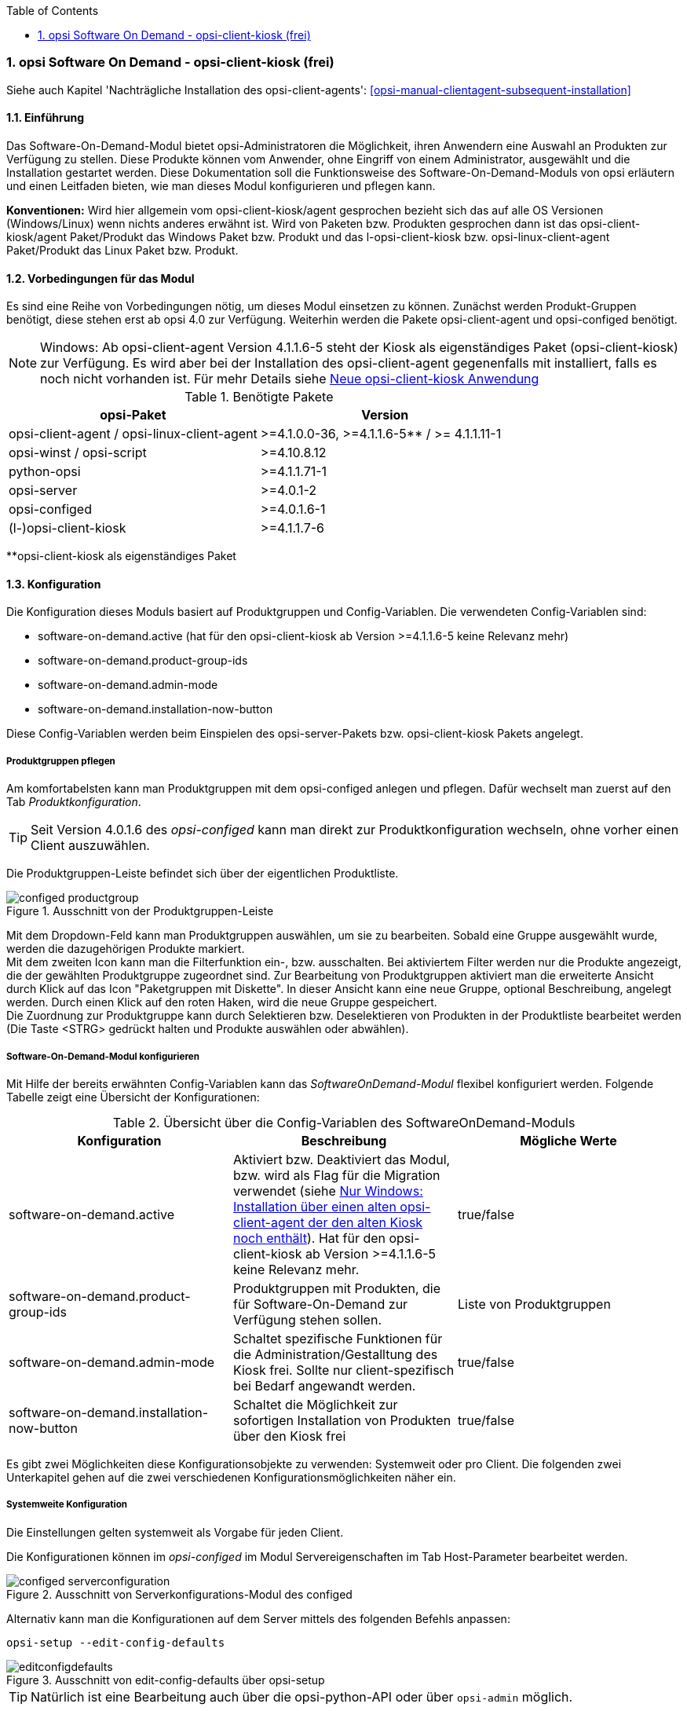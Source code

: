 ////
; Copyright (c) uib gmbh (www.uib.de)
; This documentation is owned by uib
; and published under the german creative commons by-sa license
; see:
; https://creativecommons.org/licenses/by-sa/3.0/de/
; https://creativecommons.org/licenses/by-sa/3.0/de/legalcode
; english:
; https://creativecommons.org/licenses/by-sa/3.0/
; https://creativecommons.org/licenses/by-sa/3.0/legalcode
;
; credits: http://www.opsi.org/credits/
////


:Author:	Erol Ueluekmen <e.ueluekmen@uib.de>, Jan Werner <j.werner@uib.de>
:Date:      16.04.2021
:Revision:  4.1/4.2
:toc:
:numbered:
:website: http://opsi.org

[[software-on-demand]]
=== opsi Software On Demand - opsi-client-kiosk (frei)

Siehe auch Kapitel 'Nachträgliche Installation des opsi-client-agents': <<opsi-manual-clientagent-subsequent-installation>>


[[software-on-demand_introduction]]
==== Einführung

Das Software-On-Demand-Modul bietet opsi-Administratoren die
Möglichkeit, ihren Anwendern eine Auswahl an Produkten zur Verfügung zu
stellen. Diese Produkte können vom Anwender, ohne Eingriff von einem
Administrator, ausgewählt und die Installation gestartet werden.
Diese Dokumentation soll die Funktionsweise des Software-On-Demand-Moduls
von opsi erläutern und einen Leitfaden bieten, wie man dieses
Modul konfigurieren und pflegen kann.

*Konventionen:* Wird hier allgemein vom opsi-client-kiosk/agent gesprochen bezieht sich das auf alle OS Versionen (Windows/Linux) wenn nichts anderes erwähnt ist. Wird von Paketen bzw. Produkten gesprochen dann ist das opsi-client-kiosk/agent Paket/Produkt das Windows Paket bzw. Produkt und das l-opsi-client-kiosk bzw. opsi-linux-client-agent Paket/Produkt das Linux Paket bzw. Produkt.   

[[software-on-demand_prerequisits]]
==== Vorbedingungen für das Modul

Es sind eine Reihe von Vorbedingungen nötig, um dieses Modul einsetzen
zu können. Zunächst werden Produkt-Gruppen benötigt, diese stehen erst
ab opsi 4.0 zur Verfügung. Weiterhin werden die Pakete
opsi-client-agent und opsi-configed benötigt. 

NOTE: Windows: Ab opsi-client-agent Version 4.1.1.6-5 steht der Kiosk als eigenständiges Paket (opsi-client-kiosk) zur Verfügung. Es wird aber bei der Installation des opsi-client-agent gegenenfalls mit installiert, falls es noch nicht vorhanden ist. Für mehr Details siehe <<software-on-demand_opsi-client-kiosk, Neue opsi-client-kiosk Anwendung>> 

.Benötigte Pakete
[options="header"]
|==========================
|opsi-Paket|Version
|opsi-client-agent / opsi-linux-client-agent|>=4.1.0.0-36,  >=4.1.1.6-5** / >= 4.1.1.11-1
|opsi-winst / opsi-script|>=4.10.8.12
|python-opsi|>=4.1.1.71-1
|opsi-server|>=4.0.1-2
|opsi-configed|>=4.0.1.6-1
|(l-)opsi-client-kiosk|>=4.1.1.7-6
|==========================
**opsi-client-kiosk als eigenständiges Paket

[[software-on-demand_configuration-parameter]]
==== Konfiguration

Die Konfiguration dieses Moduls basiert auf Produktgruppen und Config-Variablen.
Die verwendeten Config-Variablen sind:

* software-on-demand.active (hat für den opsi-client-kiosk ab Version >=4.1.1.6-5 keine Relevanz mehr)
* software-on-demand.product-group-ids
* software-on-demand.admin-mode
* software-on-demand.installation-now-button


Diese Config-Variablen werden beim Einspielen des opsi-server-Pakets bzw. opsi-client-kiosk Pakets angelegt.

[[software-on-demand_product-group-management]]
===== Produktgruppen pflegen

Am komfortabelsten kann man Produktgruppen mit dem opsi-configed anlegen und pflegen.
Dafür wechselt man zuerst auf den Tab _Produktkonfiguration_.

TIP: Seit Version 4.0.1.6 des _opsi-configed_ kann man direkt zur
Produktkonfiguration wechseln, ohne vorher einen Client auszuwählen.

Die Produktgruppen-Leiste befindet sich über der eigentlichen Produktliste.

.Ausschnitt von der Produktgruppen-Leiste
image::configed_productgroup.png[]

Mit dem Dropdown-Feld kann man Produktgruppen auswählen, um sie zu bearbeiten.
Sobald eine Gruppe ausgewählt wurde, werden die dazugehörigen Produkte markiert. +
Mit dem zweiten Icon kann man die Filterfunktion ein-, bzw. ausschalten.
Bei aktiviertem Filter werden nur die Produkte angezeigt, die der gewählten Produktgruppe zugeordnet sind.
Zur Bearbeitung von Produktgruppen aktiviert man die erweiterte Ansicht durch Klick auf das Icon "Paketgruppen mit Diskette".
In dieser Ansicht kann eine neue Gruppe, optional Beschreibung, angelegt werden.
Durch einen Klick auf den roten Haken, wird die neue Gruppe gespeichert. +
Die Zuordnung zur Produktgruppe kann durch Selektieren bzw. Deselektieren von Produkten in der Produktliste bearbeitet werden (Die Taste +<STRG>+ gedrückt halten und Produkte auswählen oder abwählen).

[[software-on-demand_configuration]]
===== Software-On-Demand-Modul konfigurieren

Mit Hilfe der bereits erwähnten Config-Variablen kann das _SoftwareOnDemand-Modul_ flexibel konfiguriert werden.
Folgende Tabelle zeigt eine Übersicht der Konfigurationen:

.Übersicht über die Config-Variablen des SoftwareOnDemand-Moduls
[options="header"]
|==========================
|Konfiguration|Beschreibung|Mögliche Werte
|software-on-demand.active|Aktiviert bzw. Deaktiviert das Modul, bzw. wird als Flag für die Migration verwendet (siehe <<software-on-demand_kiosk_migration, Nur Windows: Installation über einen alten opsi-client-agent der den alten Kiosk noch enthält>>). Hat für den opsi-client-kiosk ab Version >=4.1.1.6-5 keine Relevanz mehr. |true/false
|software-on-demand.product-group-ids|Produktgruppen mit Produkten, die für Software-On-Demand zur Verfügung stehen sollen.|Liste von Produktgruppen
|software-on-demand.admin-mode|Schaltet spezifische Funktionen für die Administration/Gestalltung des Kiosk frei. Sollte nur client-spezifisch bei Bedarf angewandt werden.|true/false
|software-on-demand.installation-now-button|Schaltet die Möglichkeit zur sofortigen Installation von Produkten über den Kiosk frei|true/false
|==========================

Es gibt zwei Möglichkeiten diese Konfigurationsobjekte zu verwenden:
Systemweit oder pro Client. Die folgenden zwei Unterkapitel gehen auf
die zwei verschiedenen Konfigurationsmöglichkeiten näher ein.

[[software-on-demand_systemwide-configuration]]
===== Systemweite Konfiguration
Die Einstellungen gelten systemweit als Vorgabe für jeden Client.

Die Konfigurationen können im _opsi-configed_ im Modul Servereigenschaften im Tab Host-Parameter bearbeitet werden.

.Ausschnitt von Serverkonfigurations-Modul des configed
image::configed_serverconfiguration.png[]

Alternativ kann man die Konfigurationen auf dem Server mittels des folgenden Befehls anpassen:

[source, prompt]
----
opsi-setup --edit-config-defaults
----

.Ausschnitt von edit-config-defaults über opsi-setup
image::editconfigdefaults.png[]

TIP: Natürlich ist eine Bearbeitung auch über die opsi-python-API oder über `opsi-admin` möglich.

[[software-on-demand_client-configuration]]
===== Client-spezifische Konfiguration

Die client-spezifische Konfiguration ergibt dann Sinn, wenn zum Beispiel nur ein Teil der opsi-Clients
Zugriff auf dieses Modul haben soll, oder wenn man verschiedenen Clients unterschiedliche Produktgruppen zur Verfügung stellen will.

Dies erreicht man durch die Konfiguration von client-spezifischen Host-Parametern.
Diese kann man wiederum auf verschiedenen Wegen bearbeiten.
Die komfortabelste Möglichkeit diese Konfiguration zu bearbeiten, bietet der opsi-configed.
Dafür wählt man im opsi-configed einen oder mehrere Clients (eventuell auch alle Clients einer Clientgruppe) und wechselt auf den Tab Host-Parametern.

.Ausschnitt von Host-Parametern
image::configed_hostparameter.png[]

Diese Einstellungen überschreiben die systemweiten Vorgaben.

////
[[software-on-demand_event-configuration]]
===== opsiclientd Event-Konfiguration

Beim Installieren von Produkten über das Software-On-Demand-Modul stehen dem Anwender zwei Möglichkeiten zur Verfügung, die Installation zu starten:

* beim nächsten Systemstart ausführen
* sofort ausführen

Wählt der Benutzer an dieser Stelle die Möglichkeit _beim nächsten Systemstart ausführen_, werden die Produkte nur auf _setup_ gesetzt.
Wird _sofort ausführen_ gewählt, erzeugt der _opsiclientd_ ein Event vom Typ _software on demand_.
Dieses Event kann, wie jedes andere Event auch, in der `opsiclientd.conf` konfiguriert werden.
In der im _opsi-client-agent_ enthaltenen `opsiclientd.conf` ist bereits eine Konfiguration enthalten, die angepasst werden kann.
////

[[software-on-demand_opsi-client-kiosk]]
==== Neue opsi-client-kiosk Anwendung

*Windows*

Mit der opsi-client-agent Version (>=4.1.1.6-5) steht der Kiosk als eigenständiges Produkt zu Verfügung und wird als solches bei der Installation des opsi-client-agents mit installiert (opsi-client-kiosk). Dabei wird versucht die vorhandene Kiosk Einstellungen gegebenenfalls aus dem opsi-client-agent zu migrieren. +

Hintergrund dieses Wechsels sind:

* einfachere Pflege des opsi-client-agents
* Änderungen am Kiosk können unabhängig vom opsi-client-agent veröffentlicht werden 
* Ermöglicht neue Einstellungen des Kiosk für die Clients zu übernehmen ohne dass der opsi-client-agent neu installiert werden muss

NOTE: Bei der Installation des opsi-client-agent (>=4.1.1.6-5) auf dem Depot wird das opsi-client-kiosk Paket gegebenenfalls mit installiert. Für Clients wird das opsi-client-kiosk Produkt bei der Installation des opsi-client-agents (>=4.1.1.18-1) auf dem Client gegebenenfalls auf setup gesetzt. Für Details siehe <<software-on-demand_kiosk_migration, Installation über einen alten opsi-client-agent installiert der den alten Kiosk noch enthält (d.h. enthält das Verzeichnis opsiclientkiosk, bzw. \<=4.1.0.0)>>

CAUTION: Der alte (webseitenbasierte) Kioskclient funktioniert mit dem neuen opsi-client-agent/opsiclientd nicht mehr (>=opsi 4.0.7).

*Linux*

Der opsi-client-kiosk steht auch unter Linux zur Verfügung als l-opsi-client-kiosk Paket bzw. Produkt. 

[[software-on-demand_install]]
===== opsi-client-kiosk: Installation auf dem Depot

Wenn Sie viel Mühe in die individuelle Gestaltung des Kiosk gesteckt haben wird empfohlen das custom Verzeichnis zu sichern bevor Sie einen neuen Kiosk/client-agent auf dem Depot einspielen: +
Kiosk als eigenständiges Produkt (opsi-client-kiosk bzw. l-opsi-client-kiosk): +
`/var/lib/opsi/depot/(l-)opsi-client-kiosk/files/app/ock_custom` +


Kiosk noch im opsi-client-agent Produkt integriert (nur Windows): 
`/var/lib/opsi/depot/opsi-client-agent/files/opsiclientkiosk/app/ock_custom` oder `/var/lib/opsi/depot/opsi-client-agent/files/opsiclientkiosk/ock_custom` +
In seltenen Fällen auch `/var/lib/opsi/depot/opsi-client-agent/files/opsiclientkiosk/files_to_copy/ock_custom`

*Erstinstallation / Installation über ein schon vorhandenes (l-)opsi-client-kiosk Produkt*

Installieren sie das aktuelle (l-)opsi-client-kiosk Paket (zu finden auf download.uib.de) auf dem gewünschten Depot und aktualisieren Sie gegebnenfalls auch das opsi-(linux)-client-agent Paket.


NOTE: opsi-client-agent Paket >=4.1.1.6-5 muss sowohl auf dem Depot wie auch auf dem entsprechenden Client installiert sein

[[software-on-demand_kiosk_migration]]
*Nur Windows: Installation über einen alten opsi-client-agent der den alten Kiosk noch enthält (d.h. enthält das Verzeichnis opsiclientkiosk, bzw. \<=4.1.0.0)*

Damit möglichst wenig Änderungen manuell durchgeführt werden müssen wird versucht die Einstellungen des Kiosk automatisch aus dem opsi-client-agent in das opsi-client-kiosk Produkt zu migrieren und dieses gegebenenfalls mit auf dem Depot bzw. den entsprechenden Clients zu installieren. In der Regel geschieht das weitestgehend automatisch und Sie müssen nichts weiter tun. 

Zum Besseren Verständnis ist der Ablauf hier aber etwas genauer beschrieben. Es ist dabei wichtig zu Unterscheiden was bei der Installation des opsi-client-agents auf einem Depot und was bei der Installation auf einem Client passiert.

[underline]#Installation opsi-client-agent Version (>=4.1.1.6-5) auf einem Depot#

Es wird bei der Installation des opsi-client-agents auf dem Depot das opsi-client-kiosk Produkt unter bestimmten Voraussetzungen mit auf dem Depot installiert. Dabei wird versucht die Kioskeinstellungen aus dem opsi-client-agent in den opsi-client-kiosk zu migrieren. Beides passiert nur wenn folgende Bedingungen erfüllt sind:

* das opsi-client-kiosk Produkt ist NICHT auf dem Depot installiert
* der opsi-client-agent (>=4.1.1.6-5) wird über einen alten opsi-client-agent installiert der den alten Kiosk noch enthält (d.h. enthält das Verzeichnis opsiclientkiosk, bzw. \<=4.1.0.0)

[underline]#Installation opsi-client-agent Version (>=4.1.1.18-1) auf einem Client#

Bei der Installation des opsi-client-agent (>=4.1.1.18-1) auf einem Client wird der opsi-client-kiosk unter bestimmten Voraussetzungen auf setup gestellt. Dies passiert wenn folgende Bedingungen erfüllt sind:

* der opsi-client-kiosk ist NICHT auf dem Client installiert
* der config/Host-Patrameter software-on-demand.active steht auf true für diesen Client

Somit wird der opsi-client-kiosk auf dem entsprechenden Client in den meisten Fällen automatisch im Anschluss der opsi-client-agent Installation mit installiert, da der Client-PC in der Regel rebooted wird und das opsi-clientd Event gui_startup eintritt welches meist konfiguriert sein sollte.

Sollte es passieren dass der Kiosk auf manchen Clients, trotz versuchter automatischer Migration/Installation, nicht vorhanden ist so kontrollieren Sie bitte:

a. ob ein opsi-client-kiosk Produkt auf dem Depot installiert ist an dem der Client angebunden ist, wenn nicht installieren Sie dieses bzw. den aktuellen opsi-client-agent +
b. ob der opsi-client-kiosk auf dem Client installiert ist, wenn nicht setzten Sie ihn auf setup


===== opsi-client-kiosk: Installation auf dem Client

Die Installation lässt sich über Properties des Produkts opsi-client-kiosk modifizieren:

* `startmenue_entry` +
Steuert den Namen des Startmenü Eintrags. +
Default=`software on demand`; Editierbar

* `startmenue_folder` +
Steuert den Namen des Startmenü-Verzeichnisses indem der Stratmenü-Eintrag erfolgt. +
Default=`opsi.org`; Editierbar

* `desktop_icon` +
Soll ein Desktop-Icon für den Client-Kiosk angelegt werden ? +
Default=`false`

* `install_icon_collection` +
Für adminsitrative Zwecke kann eine Icon-Collection mit installiert werden. Nur empfehlenswert wenn auf dem Client über den Kiosk-Adminmodus Produkticons gesetzt werden sollen und man welche aus der Icon-Collection auswählen möchte. +
Default=`false`

Das verwendete Icon für den Desktop bzw. Startmenü-Eintrag kann durch Ablegen einer `kiosk.ico` Datei (Windows) oder `kiosk.png` Datei (Linux) unter
`/var/lib/opsi/depot/(l-)opsi-client-kiosk/files/app/ock_custom/skin/` 
verändert werden (ab opsi-client-kiosk Version 4.1.1.7-2).


[[software-on-demand_usage]]
===== opsi-client-kiosk: Verwendung

*Standardmodus*

//Nach dem Start der Anwendung zeigt sich folgendes Hauptfenster:
[[ock_mainwindow_standard]]
.Hauptfenster (Standardmodus)
Nach Start des Kiosks werden alle Produkte, die dem Kiosk über Produktgruppen zugewiesen worden sind im Hauptfenster auf Produktkacheln angezeigt. In der Filterschalterleiste ist der Schalter "Alle" markiert (<<ock_image_mainwindow, Figure 5>>).

[[ock_image_mainwindow]]
.Kiosk (Standardmodus) - Hauptfenster mit Produktkacheln.   (1)&#160;Fensterleiste. (2)&#160;Headerleiste. (3)&#160;Filterschalter. (4)&#160;Öffnet ein Suchfeld. (4)&#160;Öffnet die Hilfe. (6)&#160;Produktkachel
image::opsi-client-kiosk_hauptfenster.png["Hauptfenster mit Produktkacheln", width=500]

////
Elemente:

. Fensterleiste. Zeigt die Kioskversion und den verwendeten Modus an
. Headerleiste (Kundenspezifisch anpassbar)
. Buttons zum Filtern der angezeigten Produkte
. Button um neu zugewiesene Icons und Screenshots auf dem opsi-Depot zu speichern so das diese für alle Kiosk-Installationen verfügbar gemacht werden können (nur Adminmode)
. Öffnet die Hilfe (hier kann auch die Ansicht in den Expertenmodus/Listenmodus geschaltet werden)
. Öffnet die Suchmaske (Filter Eingabefeld)
. Produktkachel
////

_Fensterleiste (1) und Headerleiste (2)_ + 
Im Standardmodus zeigt die Fensterleiste&#160;(1) die Kioskversion an und gegebenenfalls das die Möglichkeit der sofortigen Installation deaktiviert ist (siehe hierzu <<ock_dialogs, Dialoge zum Installieren/Deinstallieren und Aktualisieren des Produktes>>). Die Headerleiste&#160;(2) ist kundenspezifisch anpassbar. Siehe hierzu das Kapitel zur <<opsi-manual-clientagent-ci-opsiclientd, Corporate Identity>> des opsi-client-agent.

_Filterschalter (3)_ +
Durch Anklicken der Filterschalter&#160;(3) "Aktualsierungen", "Nicht Installiert" oder "Aktionen" werden nur die Produkte entsprechend des ausgewählten Status angezeigt.

_Produktkachel (4)_ +
Die Produkte werden über Produktkacheln dargestellt. 
Die Produktkacheln enthalten erste nützliche Informationen über das Produkt. Es wird der Name, gegebnenfalls auch ein spezifisches Produkticon,  ansonsten ein Standardicon, sowie der Status (Installiert, Nicht Installiert, Aktualisieren) und gegebenfalls die gesetzte Aktion angezeigt. 

NOTE: Nur wenn eine Aktion gesetzt ist wird diese auch angezeigt ansonsten wird nichts angezeigt. 

Durch einen Klick auf eine Produktkachel werden die Produktkacheln ausgeblendet und eine detailliertere Anzeige des ausgewählten Produktes erscheint (<<ock_image_detailed_view, Figure 7>>).

////
Das Hauptfenster zeigt in dieser Ansicht die freigegebenen Produkte als Kacheln an und mit möglichst wenigen Bedienelementen.
Die Produkte werden in der zentralen Bereich (6) angezeigt. Sobald ein Produkt angeklickt ist werden unten Detailinformationen zu diesem Produkt eingeblendet.
Durch anklicken der Radiobuttons im Feld 'Aktionsanforderung' können Anforderungen gesetzt oder glöscht werden.
Über den Button 'Jetzt Installieren' (2) werden die gesetzten Anforderungen an den Server gesendet und die Installation direkt gestartet. +
Über das Suchfeld (5) kann nach bestimmten Produkten gesucht werden. Dabei wird in allen Feldern des Produktes gesucht. Über das 'X' im Suchfeld kann das Suchfeld gelöscht werden und damit werden wieder alle Produkte angezeigt. +
Über die Checkbox 'Experten-Modus' (4) können zusätzliche Bedienungselemente eingeblendet werden.
////

_Suche (5)_ +
Durch Anglicken der Lupe&#160;(4) wird ein Suchfeld (<<ock_image_searchfield, Figure 6>>) angezeigt. 

[[ock_image_searchfield]]
.Suchfeld des Kiosks
image::opsi-client-kiosk_suchfeld.png["Suchfeld des Kiosks", height=60]

Über das Suchfeld kann nach bestimmten Produkten gesucht werden. Dabei wird in allen Feldern des Produktes gesucht. Es werden dann nur die Produkte angezeigt auf die dieser Suchbegriff zutrifft z.B. weil er im Namen oder in der Beschreibung des Produktes vorhanden ist.   
Über das 'X' im Suchfeld kann das Suchfeld gelöscht werden und damit werden wieder alle Produkte angezeigt. + 
Bei erneutem Klicken auf den Lupenschalter oberhalb des Suchfelds (<<ock_image_mainwindow, Figure 5>>) wird dieses gelöscht und wieder ausgeblendet.

_Hilfe (6)_ +
Über den Schalter "Hilfe" erreicht man das Hilfefenster.

[[ock_productview]]
.Detaillierte Produktansicht
Nach Klick auf eine Produktkachel wird die detaillierte Produktansicht angezeigt. Sie zeigt weitere Informationen zu dem Produkt an und ermöglicht dieses zu installieren/deinstallieren oder zu aktualisieren (<<ock_image_detailed_view, Figure 7>>).

[[ock_image_detailed_view]]
.Kiosk (Standardmodus) - detaillierte Produktansicht. (1)&#160;Zurück zum Hauptfenster. (2)&#160;(De)installiert das Produkt bzw. entfernt gesetzte Aktion. (3)&#160;Infobereich (5)&#160;Aktualisiert das Produkt. (6)&#160;Beschreibung und Hinweise zum Produkt.
image::opsi-client-kiosk_produktansicht.png["Detaillierte Produktansicht", width=500]

_Zurück (1)_ +
Wechselt die Ansicht zurück zum Hauptfenster (<<ock_image_mainwindow, Figure 5>>).

_Installieren/Deinstallieren bzw. entfernt gesetzte Aktion (2)_ +
Ein Klick auf diesen Schalter öffnet einen Dialog zum installieren/deinstallieren des Produkts bzw. entfernt eine zuvor gesetzte Aktion. 

NOTE: Die aktuelle Funktion des Schalters richtet sich nach dem Produktstatus (installiert/deinstalliert, Aktion gesetzt) 

_Infobereich (3)_ +
Der Infobereich zeigt die installierte Version sowie die neueste verfügbare Version und gegebenenfalls die gesetzte Aktion an.

_Screenshot (4)_ +
Zeigt, wenn vorhanden, ein Screenshot des Produktes an.

TIP: Wenden Sie sich an Ihren Systemadministrator falls kein Screenshot angezeigt werden sollte und Sie gerne einen hätten.

_Aktualisieren (5)_ +
Schalter um das Produkt zu aktualisieren. Öffnet einen Dialog zum Aktualisieren des Produktes.

NOTE: Dieser Schalter wird nur angezeigt wenn eine Produktaktualisierung vorhanden ist, d.h. die installierte Version von der neusten verfügbaren Version abweicht.

_Beschreibung und Hinweise (6)_ +
Hier steht die Produktbeschreibung und evtl. weitere Hinweise zu dem Produkt.

TIP: Die Produktbeschreibungen und Hinweise sind nur so gut wie sie in die opsi-Produkte eingepflegt wurden. Wenden Sie sich an Ihren Systemadministrator/Packetierer falls diese absolut unverständlich sind.

[[ock_dialogs]]
.Dialoge zum Installieren/Deinstallieren und Aktualisieren des Produktes
Nach Klick auf den jeweiligen Schalter in der detaillierten Produktansicht wird ein Dialogfenster geöffnet. Entweder werden sie direkt um Bestätigung ihrer Aktion gebeten (<<ock_image_dialog_timechoice, Figure 8>>) oder es wird zuerst ein Dialog zur Auswahl des Zeitpunktes der Aktion (sofortige Installation/Deinstallation oder nach Standardereignis z.B. Neustart) angezeigt (<<ock_image_dialog_timechoice, Figure 9>>).

[[ock_image_dialog_confirmation]]
.Kiosk - Dialog zur Bestätigung der gewünschten Aktion.
image::opsi-client-kiosk_dialog_bestaetigung.png["Dialog zur Bestätigung der gewünschten Aktion"]

[[ock_image_dialog_timechoice]]
.Kiosk - Dialog zur Auswahl des Zeitpunktes der Durchführung der gewünschten Aktion.
image::opsi-client-kiosk_dialog_zeitpunkt.png["Dialog zur Bestätigung der gewünschten Aktion"]

NOTE: Der Dialog zur Auswahl des Zeitpunktes der Durchführung der Aktion erscheint nur, falls nicht die sofortige Installation (Deinstallation bzw. Aktualisierung) von ihrem Systemadministrator deaktiviert wurde.

[[ock_help]]
.Das Hilfefenster

Das Hilfefenster (<<ock_image_help, Figure 8>>) stellt Infos über den verwendeten opsi Client Kiosk bereit. Über das Hilfefenster kann auch das vorliegende Manual zum Kiosk aufgerufen werden und der Kiosk kann hierüber in den Expertenmodus geschaltet werden.

[[ock_image_help]]
.Kiosk - Hilfefenster. (1)&#160;Infobereich. (2)&#160;Opsi Manual. (3)&#160;Schalter für den Expertenmodus
image::opsi-client-kiosk_hilfe.png["Hilfefenster"]

_Infobereich (1)_ +
Hier werden Informationen zum opsi-client-kiosk angezeigt. Über die angezeigten Links ist es möglich direkt die uib oder opsi Webseite im Browser aufzurufen.

_Opsi Manual (2)_ +
Link zum Opsi Manual. Wird in diesen Bereich geklickt wird direkt dieses Manual aufgerufen.

_Expertenmodus (3)_ +
Durch Setzen des Häckchens wird der Expertenmodus aktiviert.

*Expertenmodus*

[[ock_mainwindow_expert]]
.Hauptfenster (Expertenmodus)
Im Expertenmodus (Aktivierung über die <<ock_help,Hilfe>>) kann zwischen der Kachelansicht des Standardmodus und einer Listenansicht gewechselt werden. In der Listenansicht werden die Produkte untereinander aufgelistet in einer Tabelle angezeigt. Des Weiteren werden noch der Schalter 'Jetzt installieren' und der Schalter 'Neu laden' eingeblendet (<<ock_image_expertmode,Figure 11>>).

NOTE: Nur wenn die sofortige Installation nicht deaktiviert ist, wird der Schalter 'Jetzt installieren' eingeblendet. 

[[ock_image_expertmode]]
.Kiosk (Expertenmodus) Listenansicht. (1)&#160;Checkbox zum Umschalten der Ansicht. (2)&#160;Listenansicht der Produkte. (3)&#160;Schalter um Produkte (sofort) zu installieren. (4)&#160;Schalter zur Synchronisation mit dem Server. (5)&#160;Detailinformationen zum Produkt.
image::opsi-client-kiosk_expertenmodus.png["Kiosk - Expertenmodus (Liszenansicht)", width=500]

_Umschalten der Ansicht (1)_ +
Über die Checkbox Ansicht (1) kann zwischen der Listenansicht (Liste) und der Kachelansicht (Kacheln) aus dem Standardmodus umgeschaltet werden.

_Listenansicht (2)_ +
In der Listenansicht werden die Produkte in einer Tabelle untereinander aufgelistet. In der rechten Spalte `ActionRequest` kann eine Aktionsanforderung gesetzt werden. 

NOTE: Je nach Produktstatus werden bei Klick in die rechte Spalte verschieden Aktionen angezeigt. Die Aktion `setup` führt zur Installation (oder Aktualisierung) des Produktes. Die Aktion `none`  dient dazu eine voher gesetzte Aktion wieder rückgängig zu machen.

_Jetzt installieren (3)_ _- nur vorhanden wenn die sofortige Installation nicht deaktiviert ist_ + 
Über den Schalter 'Jetzt installieren' werden die gesetzten Aktionen in einem gesonderten Fenster angezeigt. In dem Fenster kann ausgewählt werden ob die Aktionen entweder sofort ausgeführt werden sollen oder erst beim nächsten Standardereignis (<<ock_image_actionwindow,Figure 12>>).

[[ock_image_actionwindow]]
.Kiosk (Expertenmodus) - Fenster zur sofortigen Aktionsausführung.
image::opsi-client-kiosk_aktionsfenster.png["enster zur sofortigen Aktionsausführung"]

.Fenster zur sofortigen Aktionsausführung
In diesem Fenster (<<ock_image_actionwindow,Figure 12>>) kann nun über den oberen Button `Installiere jetzt` eine sofortige Installation ausgelöst werden. In diesem Fall ist es schlau möglichst alle Applikationen zu schließen (bzw. zumindest Daten abzuspeichern) da die gestarteten Installationen mit laufenden Anwendungen in Konflikt geraten können. +
Über den unteren Button `Installiere bei nächster Standard-Gelegenheit` wird das Fenster geschlossen und die gespeicherten Aktionen werden später ausgeführt.


*Adminmodus*

TIP: Um den Kiosk im Adminmodus ausführen zu können muss der config `software-on-demand.admin-mode = true`  gesetzt sein und der Kiosk als _Administrator_ ausgeführt werden.

Wird der Kiosk im Adminmodus betrieben, kann über einen Rechtsklick auf ein Produkticon (Produktkachel im Hauptfenster oder detaillierte Produktansicht) ein Dialog geöffnet werden, mit dem man ein Produkticon für das Produkt auswählen kann. Ebenso lässt sich ein Screenshot in der detaillierten Produktansicht einfügen. Über die Schaltfläche image:opsi-client-kiosk_speichere_auf_depot.png[title="Save on depot"] (<<ock_image_adminmode,Figure 13>>) kann ein Dialog zum Speichern der hinzugefügten Produkticons und Screenshots auf dem Depot aufgrufen werden so das diese auch anderen Kioskinstallationen zur Verfügung gestellt werden können.

NOTE: Die Produkticons bzw. Screenshots müssen sich auf dem Depot unter /var/lib/opsi/depot/opsi-client-kiosk/files/app/ock_custom/product_icons bzw. /var/lib/opsi/depot/opsi-client-kiosk/files/app/ock_custom/screenshots befinden.

[[ock_image_adminmode]]
.Kiosk (Adminmodus). (1)&#160;Öffnet einen Dialog um die Icons/Screenshots auf ein opsi depot zu speichern.
image::opsi-client-kiosk_adminmodus.png["Kiosk - Admin mode"]

CAUTION: Nach Auswahl der Icons bzw. Screenshots sind diese erstmal nur lokal auf dem Client gespeichert. Sie stehen also nur diesem zur Verfügung. Damit auch Kioskinstallation auf anderen Clients die Bilder angezeigt bekommen müssen die Bilder in das ock-custom- Verzeichnis des Kiosks auf dem Depot gespeichert werden. Danach muss der opsi-client-kiosk auf den jeweiligen Clients auf setup gestellt werden.   

NOTE: Der config `software-on-demand.show-details` aus opsi vor 4.0.7 hat in der Kioskanwendung keinen Einfluß mehr und kann gelöscht werden.

*Logging des opsi-client-kiosk* +

_Windows_ +
Der opsi-client-kiosk loggt nach `C:\opsi.org\applog`.

_Linux_ +
Der opsi-client-kiosk loggt nach `/home/<user>/.opsi.org/applog` +
<user> = Benutzername des eingeloggten Benutzers 


[[software-on-demand_notice]]
===== Besonderheiten

Folgende Besonderheiten gelten für das Software On Demand Modul / den opsi Client Kiosk:

* Abhängigkeiten werden automatisch aufgelöst: +
   - Software, die von Software aus der Demand-Gruppe abhängig ist, wird automatisch falls benötigt auf setup gesetzt, ohne Einfluss des Anwenders.


[[software-on-demand_CI]]
===== opsi-client-kiosk: Anpassung an Corporate Identity

Die Headerleiste des Hauptfensters (1) ist kundenspezifisch anpassbar. Dabei spielen drei Dateien im ock_custom Verzeichnis  (`/var/lib/opsi/depot/(l-)opsi-client-kiosk/files/app/ock_custom/skin`) eine Rolle:

* `header.png`
* `logo.png`
* `opsiclientkiosk.ini`

Die `header.png` enthält das Bild welches links vom Logo in diesen Bereich geladen wird, `logo.png` das Logo. +

Die `opsiclientkiosk.ini` definiert den Text und dessen Darstellung die in diesem Bereich angezeigt wird (ab opsi-client-kiosk Version 4.1.1.7-2).

Beispiel:

----
[TitleLabel]
Text= Softwarekorb
FontName = Arial
FontSize = 20
FontColor = $00ffffff
FontBold = true
FontItalic = false
FontUnderline = false
----


Das verwendete Desktop/Startmenü-Icon kann durch Ablegen einer `kiosk.ico` Datei (Windows) oder `kiosk.png` Datei (Linux) im ock_custom/skin Verzeichnis verändert werden (ab opsi-client-kiosk Version 4.1.1.7-2).


